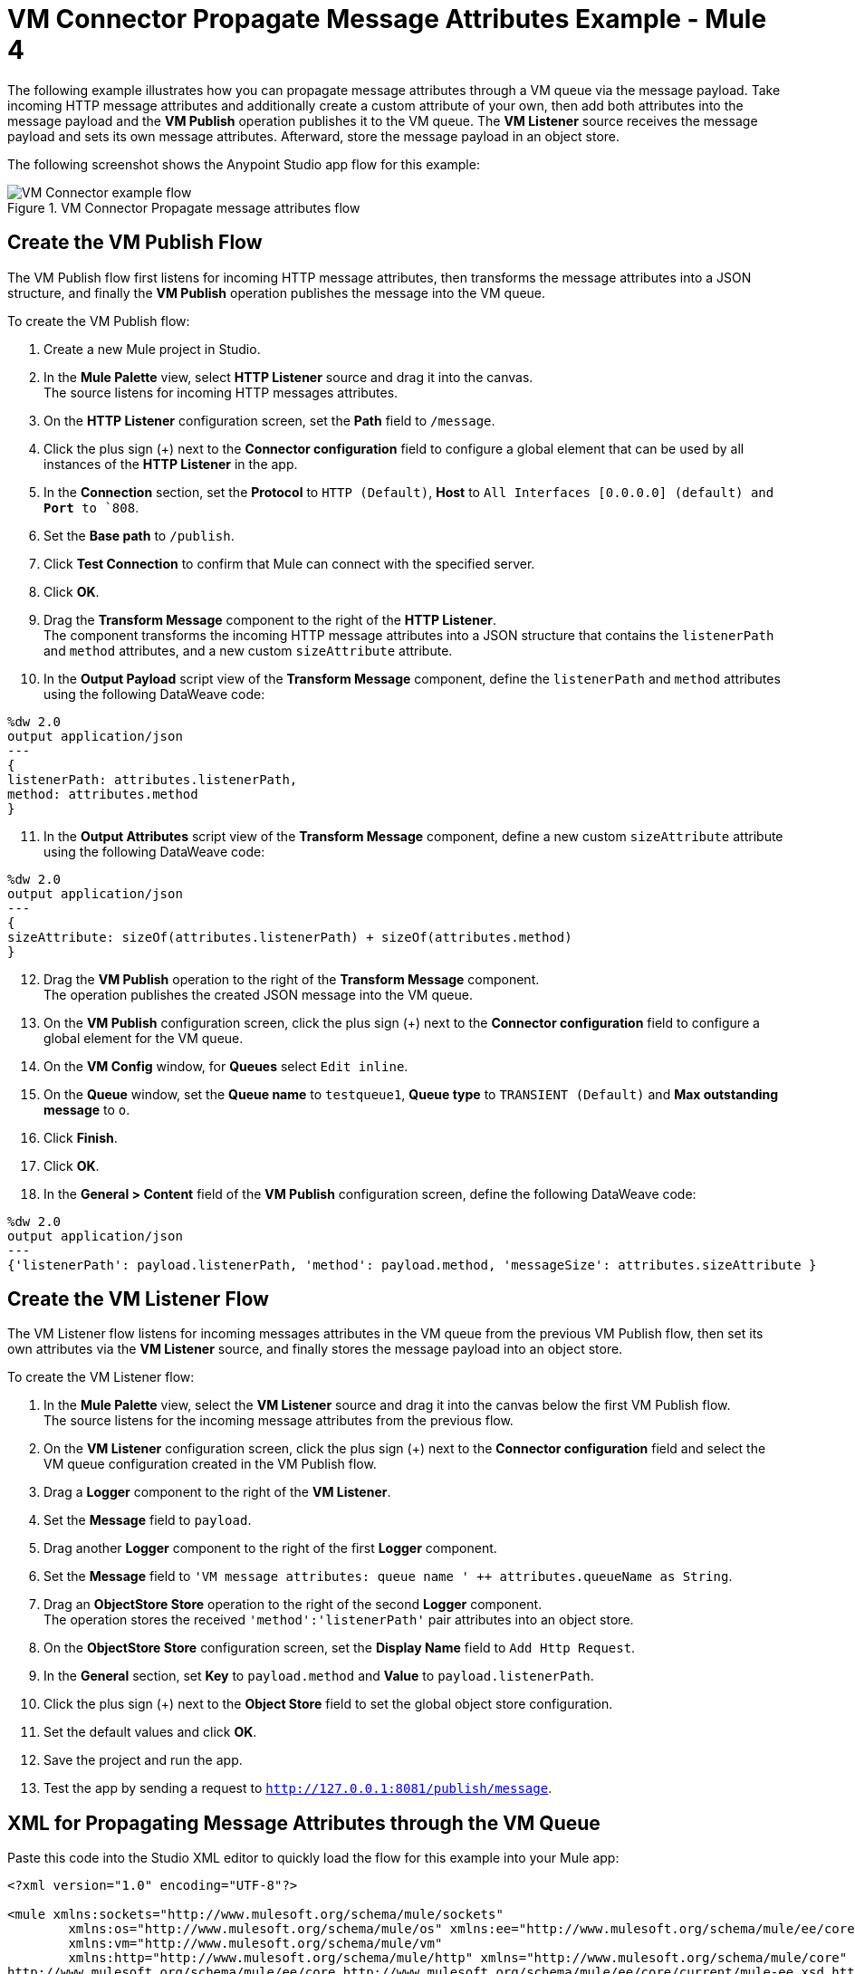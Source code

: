 = VM Connector Propagate Message Attributes Example - Mule 4

The following example illustrates how you can propagate message attributes through a VM queue via the message payload. Take incoming HTTP message attributes and additionally create a custom attribute of your own, then add both attributes into the message payload and the *VM Publish* operation publishes it to the VM queue. The *VM Listener* source receives the message payload and sets its own message attributes. Afterward, store the message payload in an object store.

The following screenshot shows the Anypoint Studio app flow for this example:

.VM Connector Propagate message attributes flow
image::vm-example-messageflow.png[VM Connector example flow]

== Create the VM Publish Flow

The VM Publish flow first listens for incoming HTTP message attributes, then transforms the message attributes into a JSON structure, and finally the *VM Publish* operation publishes the message into the VM queue. +

To create the VM Publish flow: +

. Create a new Mule project in Studio.
. In the *Mule Palette* view, select *HTTP Listener* source and drag it into the canvas. +
The source listens for incoming HTTP messages attributes.
. On the *HTTP Listener* configuration screen, set the *Path* field to `/message`.
. Click the plus sign (+) next to the *Connector configuration* field to configure a global element that can be used by all instances of the *HTTP Listener* in the app.
. In the *Connection* section, set the *Protocol* to `HTTP (Default)`, *Host* to `All Interfaces [0.0.0.0] (default) and *Port* to `808`.
. Set the *Base path* to `/publish`.
. Click *Test Connection* to confirm that Mule can connect with the specified server.
. Click *OK*.
. Drag the *Transform Message* component to the right of the *HTTP Listener*. +
The component transforms the incoming HTTP message attributes into a JSON structure that contains the `listenerPath` and `method` attributes, and a new custom `sizeAttribute` attribute.
. In the *Output Payload* script view of the *Transform Message* component, define the `listenerPath` and `method` attributes using the following DataWeave code:

[source,xml,linenums]
----
%dw 2.0
output application/json
---
{
listenerPath: attributes.listenerPath,
method: attributes.method
}
----

[start=11]
. In the *Output Attributes* script view of the *Transform Message* component, define a new custom `sizeAttribute` attribute using the following DataWeave code:

[source,DataWeave, linenums]
----
%dw 2.0
output application/json
---
{
sizeAttribute: sizeOf(attributes.listenerPath) + sizeOf(attributes.method)
}

----

[start=12]
. Drag the *VM Publish* operation to the right of the *Transform Message* component. +
The operation publishes the created JSON message into the VM queue.
. On the *VM Publish* configuration screen, click the plus sign (+) next to the *Connector configuration* field to configure a global element for the VM queue.
. On the *VM Config* window, for *Queues* select `Edit inline`.
. On the *Queue* window, set the *Queue name* to `testqueue1`, *Queue type* to `TRANSIENT (Default)` and *Max outstanding message* to `o`.
. Click *Finish*.
. Click *OK*.
. In the *General > Content* field of the *VM Publish* configuration screen, define the following DataWeave code:

[source,DataWeave, linenums]
----
%dw 2.0
output application/json
---
{'listenerPath': payload.listenerPath, 'method': payload.method, 'messageSize': attributes.sizeAttribute }
----


== Create the VM Listener Flow

The VM Listener flow listens for incoming messages attributes in the VM queue from the previous VM Publish flow, then set its own attributes via the *VM Listener* source, and finally stores the message payload into an object store. +

To create the VM Listener flow: +

. In the *Mule Palette* view, select the *VM Listener* source and drag it into the canvas below the first VM Publish flow. +
The source listens for the incoming message attributes from the previous flow. +
. On the *VM Listener* configuration screen, click the plus sign (+) next to the *Connector configuration* field and select the VM queue configuration created in the VM Publish flow.
. Drag a *Logger* component to the right of the *VM Listener*.
. Set the *Message* field to `payload`.
. Drag another *Logger* component to the right of the first *Logger* component.
. Set the *Message* field to `'VM message attributes: queue name ' ++ attributes.queueName as String`.
. Drag an *ObjectStore Store* operation to the right of the second *Logger* component. +
The operation stores the received `'method':'listenerPath'` pair attributes into an object store.
. On the *ObjectStore Store* configuration screen, set the *Display Name* field to `Add Http Request`.
. In the *General* section, set *Key* to `payload.method` and *Value* to `payload.listenerPath`.
. Click the plus sign (+) next to the *Object Store* field to set the global object store configuration.
. Set the default values and click *OK*.
. Save the project and run the app.
. Test the app by sending a request to `http://127.0.0.1:8081/publish/message`.


== XML for Propagating Message Attributes through the VM Queue

Paste this code into the Studio XML editor to quickly load the flow for this example into your Mule app:

[source,xml,linenums]
----
<?xml version="1.0" encoding="UTF-8"?>

<mule xmlns:sockets="http://www.mulesoft.org/schema/mule/sockets"
	xmlns:os="http://www.mulesoft.org/schema/mule/os" xmlns:ee="http://www.mulesoft.org/schema/mule/ee/core"
	xmlns:vm="http://www.mulesoft.org/schema/mule/vm"
	xmlns:http="http://www.mulesoft.org/schema/mule/http" xmlns="http://www.mulesoft.org/schema/mule/core" xmlns:doc="http://www.mulesoft.org/schema/mule/documentation" xmlns:xsi="http://www.w3.org/2001/XMLSchema-instance" xsi:schemaLocation="
http://www.mulesoft.org/schema/mule/ee/core http://www.mulesoft.org/schema/mule/ee/core/current/mule-ee.xsd http://www.mulesoft.org/schema/mule/core http://www.mulesoft.org/schema/mule/core/current/mule.xsd
http://www.mulesoft.org/schema/mule/http http://www.mulesoft.org/schema/mule/http/current/mule-http.xsd
http://www.mulesoft.org/schema/mule/vm http://www.mulesoft.org/schema/mule/vm/current/mule-vm.xsd
http://www.mulesoft.org/schema/mule/os http://www.mulesoft.org/schema/mule/os/current/mule-os.xsd
http://www.mulesoft.org/schema/mule/sockets http://www.mulesoft.org/schema/mule/sockets/current/mule-sockets.xsd">

	<http:listener-config name="HTTP_Listener_config" doc:name="HTTP Listener config" basePath="/publish" >
		<http:listener-connection host="0.0.0.0" port="8081" />
	</http:listener-config>

	<vm:config name="VM_Config" doc:name="VM Config">
		<vm:connection />
		<vm:queues>
	        <vm:queue queueName="testQueue1" queueType="TRANSIENT"/>
	    </vm:queues>
	</vm:config>

	<os:object-store name="Object_store" doc:name="Object store"/>
	<flow name="vm-publishFlow" >
		<http:listener doc:name="Listener" config-ref="HTTP_Listener_config" path="/message"/>
		<ee:transform doc:name="Transform Message">
			<ee:message>
				<ee:set-payload><![CDATA[%dw 2.0
					output application/json
					---
					{
						listenerPath: attributes.listenerPath,
						method: attributes.method
					}
					]]>
				</ee:set-payload>
				<ee:set-attributes><![CDATA[%dw 2.0
				output application/json
				---
				{
					sizeAttribute: sizeOf(attributes.listenerPath) + sizeOf(attributes.method)
				}
				]]></ee:set-attributes>
			</ee:message>
		</ee:transform>
		<vm:publish doc:name="Publish" config-ref="VM_Config" queueName="testQueue1">
			<vm:content ><![CDATA[#[%dw 2.0
			output application/json
			---
			{'listenerPath': payload.listenerPath, 'method': payload.method, 'messageSize': attributes.sizeAttribute }]]]></vm:content>
		</vm:publish>
	</flow>
	<flow name="vm-listenerFlow" >
		<vm:listener doc:name="Listener" config-ref="VM_Config" queueName="testQueue1"/>
		<logger level="INFO" doc:name="Logger"  message="payload"/>
		<logger level="INFO" doc:name="Logger"  message="'VM message attributes: queue name ' ++ attributes.queueName as String"/>
		<os:store doc:name=" Add Http Request" key="payload.method" objectStore="Object_store">
			<os:value ><![CDATA[payload.listenerPath]]></os:value>
		</os:store>
	</flow>
</mule>
----

== See Also

* xref:connectors::introduction/introduction-to-anypoint-connectors.adoc[Introduction to Anypoint Connectors]
* https://help.mulesoft.com[MuleSoft Help Center]
